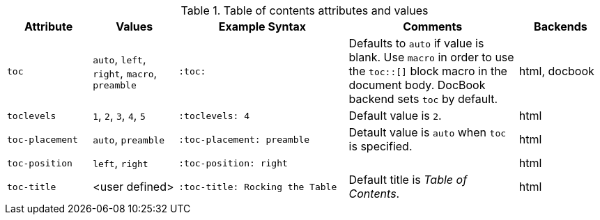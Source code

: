 ////
Included in:

- user-manual
////

[cols="1m,1,2m,2,1"]
.Table of contents attributes and values
|===
|Attribute |Values |Example Syntax |Comments |Backends

|toc
|`auto`, `left`, `right`, `macro`, `preamble`
|:toc:
|Defaults to `auto` if value is blank.
Use `macro` in order to use the `+toc::[]+` block macro in the document body.
DocBook backend sets `toc` by default.
|html, docbook

|toclevels
|`1`, `2`, `3`, `4`, `5`
|:toclevels: 4
|Default value is `2`.
|html

|toc-placement
|`auto`, `preamble`
|:toc-placement: preamble
|Detault value is `auto` when `toc` is specified.
|html

|toc-position
|`left`, `right`
|:toc-position: right
|
|html

|toc-title
|<user defined>
|:toc-title: Rocking the Table
|Default title is _Table of Contents_.
|html

|===
